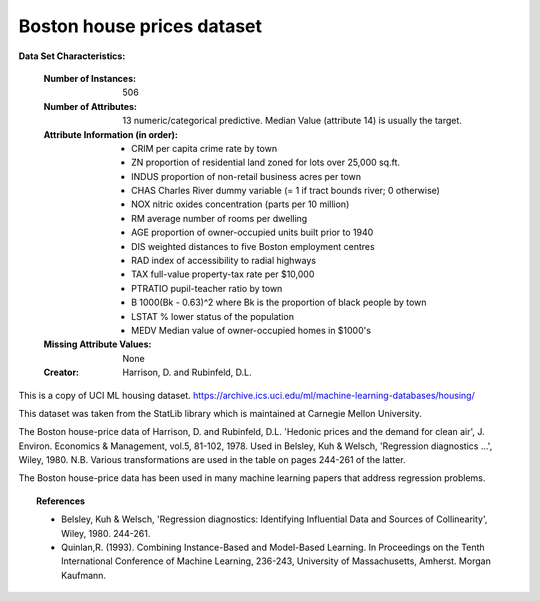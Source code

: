 .. _boston_dataset:

Boston house prices dataset
---------------------------

**Data Set Characteristics:**  

    :Number of Instances: 506 

    :Number of Attributes: 13 numeric/categorical predictive. Median Value (attribute 14) is usually the target.

    :Attribute Information (in order):
        - CRIM     per capita crime rate by town
        - ZN       proportion of residential land zoned for lots over 25,000 sq.ft.
        - INDUS    proportion of non-retail business acres per town
        - CHAS     Charles River dummy variable (= 1 if tract bounds river; 0 otherwise)
        - NOX      nitric oxides concentration (parts per 10 million)
        - RM       average number of rooms per dwelling
        - AGE      proportion of owner-occupied units built prior to 1940
        - DIS      weighted distances to five Boston employment centres
        - RAD      index of accessibility to radial highways
        - TAX      full-value property-tax rate per $10,000
        - PTRATIO  pupil-teacher ratio by town
        - B        1000(Bk - 0.63)^2 where Bk is the proportion of black people by town
        - LSTAT    % lower status of the population
        - MEDV     Median value of owner-occupied homes in $1000's

    :Missing Attribute Values: None

    :Creator: Harrison, D. and Rubinfeld, D.L.

This is a copy of UCI ML housing dataset.
https://archive.ics.uci.edu/ml/machine-learning-databases/housing/


This dataset was taken from the StatLib library which is maintained at Carnegie Mellon University.

The Boston house-price data of Harrison, D. and Rubinfeld, D.L. 'Hedonic
prices and the demand for clean air', J. Environ. Economics & Management,
vol.5, 81-102, 1978.   Used in Belsley, Kuh & Welsch, 'Regression diagnostics
...', Wiley, 1980.   N.B. Various transformations are used in the table on
pages 244-261 of the latter.

The Boston house-price data has been used in many machine learning papers that address regression
problems.   
     
.. topic:: References

   - Belsley, Kuh & Welsch, 'Regression diagnostics: Identifying Influential Data and Sources of Collinearity', Wiley, 1980. 244-261.
   - Quinlan,R. (1993). Combining Instance-Based and Model-Based Learning. In Proceedings on the Tenth International Conference of Machine Learning, 236-243, University of Massachusetts, Amherst. Morgan Kaufmann.

